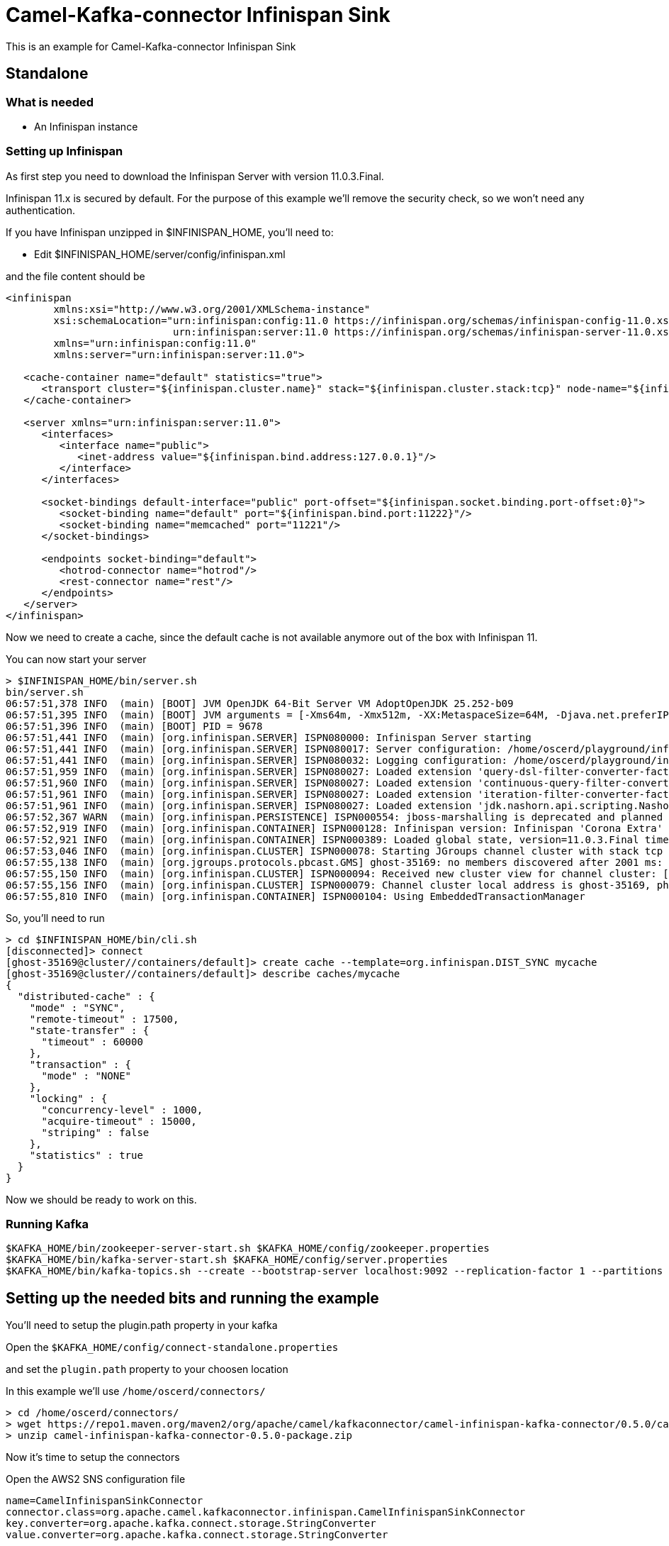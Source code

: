 # Camel-Kafka-connector Infinispan Sink

This is an example for Camel-Kafka-connector Infinispan Sink 

## Standalone

### What is needed

- An Infinispan instance

### Setting up Infinispan

As first step you need to download the Infinispan Server with version 11.0.3.Final.

Infinispan 11.x is secured by default. For the purpose of this example we'll remove the security check, so we won't need any authentication.

If you have Infinispan unzipped in $INFINISPAN_HOME, you'll need to:

- Edit $INFINISPAN_HOME/server/config/infinispan.xml

and the file content should be

```
<infinispan
        xmlns:xsi="http://www.w3.org/2001/XMLSchema-instance"
        xsi:schemaLocation="urn:infinispan:config:11.0 https://infinispan.org/schemas/infinispan-config-11.0.xsd
                            urn:infinispan:server:11.0 https://infinispan.org/schemas/infinispan-server-11.0.xsd"
        xmlns="urn:infinispan:config:11.0"
        xmlns:server="urn:infinispan:server:11.0">

   <cache-container name="default" statistics="true">
      <transport cluster="${infinispan.cluster.name}" stack="${infinispan.cluster.stack:tcp}" node-name="${infinispan.node.name:}"/>
   </cache-container>

   <server xmlns="urn:infinispan:server:11.0">
      <interfaces>
         <interface name="public">
            <inet-address value="${infinispan.bind.address:127.0.0.1}"/>
         </interface>
      </interfaces>

      <socket-bindings default-interface="public" port-offset="${infinispan.socket.binding.port-offset:0}">
         <socket-binding name="default" port="${infinispan.bind.port:11222}"/>
         <socket-binding name="memcached" port="11221"/>
      </socket-bindings>

      <endpoints socket-binding="default">
         <hotrod-connector name="hotrod"/>
         <rest-connector name="rest"/>
      </endpoints>
   </server>
</infinispan>
```

Now we need to create a cache, since the default cache is not available anymore out of the box with Infinispan 11.

You can now start your server

```
> $INFINISPAN_HOME/bin/server.sh
bin/server.sh 
06:57:51,378 INFO  (main) [BOOT] JVM OpenJDK 64-Bit Server VM AdoptOpenJDK 25.252-b09
06:57:51,395 INFO  (main) [BOOT] JVM arguments = [-Xms64m, -Xmx512m, -XX:MetaspaceSize=64M, -Djava.net.preferIPv4Stack=true, -Djava.awt.headless=true, -Dvisualvm.display.name=infinispan-server, -Djava.util.logging.manager=org.apache.logging.log4j.jul.LogManager, -Dinfinispan.server.home.path=/home/oscerd/playground/infinispan-server-11.0.3.Final]
06:57:51,396 INFO  (main) [BOOT] PID = 9678
06:57:51,441 INFO  (main) [org.infinispan.SERVER] ISPN080000: Infinispan Server starting
06:57:51,441 INFO  (main) [org.infinispan.SERVER] ISPN080017: Server configuration: /home/oscerd/playground/infinispan-server-11.0.3.Final/server/conf/infinispan.xml
06:57:51,441 INFO  (main) [org.infinispan.SERVER] ISPN080032: Logging configuration: /home/oscerd/playground/infinispan-server-11.0.3.Final/server/conf/log4j2.xml
06:57:51,959 INFO  (main) [org.infinispan.SERVER] ISPN080027: Loaded extension 'query-dsl-filter-converter-factory'
06:57:51,960 INFO  (main) [org.infinispan.SERVER] ISPN080027: Loaded extension 'continuous-query-filter-converter-factory'
06:57:51,961 INFO  (main) [org.infinispan.SERVER] ISPN080027: Loaded extension 'iteration-filter-converter-factory'
06:57:51,961 INFO  (main) [org.infinispan.SERVER] ISPN080027: Loaded extension 'jdk.nashorn.api.scripting.NashornScriptEngineFactory'
06:57:52,367 WARN  (main) [org.infinispan.PERSISTENCE] ISPN000554: jboss-marshalling is deprecated and planned for removal
06:57:52,919 INFO  (main) [org.infinispan.CONTAINER] ISPN000128: Infinispan version: Infinispan 'Corona Extra' 11.0.3.Final
06:57:52,921 INFO  (main) [org.infinispan.CONTAINER] ISPN000389: Loaded global state, version=11.0.3.Final timestamp=2020-09-30T21:04:46.511Z
06:57:53,046 INFO  (main) [org.infinispan.CLUSTER] ISPN000078: Starting JGroups channel cluster with stack tcp
06:57:55,138 INFO  (main) [org.jgroups.protocols.pbcast.GMS] ghost-35169: no members discovered after 2001 ms: creating cluster as coordinator
06:57:55,150 INFO  (main) [org.infinispan.CLUSTER] ISPN000094: Received new cluster view for channel cluster: [ghost-35169|0] (1) [ghost-35169]
06:57:55,156 INFO  (main) [org.infinispan.CLUSTER] ISPN000079: Channel cluster local address is ghost-35169, physical addresses are [192.168.1.15:7800]
06:57:55,810 INFO  (main) [org.infinispan.CONTAINER] ISPN000104: Using EmbeddedTransactionManager
```

So, you'll need to run

```
> cd $INFINISPAN_HOME/bin/cli.sh
[disconnected]> connect
[ghost-35169@cluster//containers/default]> create cache --template=org.infinispan.DIST_SYNC mycache
[ghost-35169@cluster//containers/default]> describe caches/mycache
{
  "distributed-cache" : {
    "mode" : "SYNC",
    "remote-timeout" : 17500,
    "state-transfer" : {
      "timeout" : 60000
    },
    "transaction" : {
      "mode" : "NONE"
    },
    "locking" : {
      "concurrency-level" : 1000,
      "acquire-timeout" : 15000,
      "striping" : false
    },
    "statistics" : true
  }
}
```
Now we should be ready to work on this.

### Running Kafka

```
$KAFKA_HOME/bin/zookeeper-server-start.sh $KAFKA_HOME/config/zookeeper.properties
$KAFKA_HOME/bin/kafka-server-start.sh $KAFKA_HOME/config/server.properties
$KAFKA_HOME/bin/kafka-topics.sh --create --bootstrap-server localhost:9092 --replication-factor 1 --partitions 1 --topic mytopic
```

## Setting up the needed bits and running the example

You'll need to setup the plugin.path property in your kafka

Open the `$KAFKA_HOME/config/connect-standalone.properties`

and set the `plugin.path` property to your choosen location

In this example we'll use `/home/oscerd/connectors/`

```
> cd /home/oscerd/connectors/
> wget https://repo1.maven.org/maven2/org/apache/camel/kafkaconnector/camel-infinispan-kafka-connector/0.5.0/camel-infinispan-kafka-connector-0.5.0-package.zip
> unzip camel-infinispan-kafka-connector-0.5.0-package.zip
```

Now it's time to setup the connectors

Open the AWS2 SNS configuration file

```
name=CamelInfinispanSinkConnector
connector.class=org.apache.camel.kafkaconnector.infinispan.CamelInfinispanSinkConnector
key.converter=org.apache.kafka.connect.storage.StringConverter
value.converter=org.apache.kafka.connect.storage.StringConverter

topics=mytopic

camel.sink.endpoint.hosts=localhost
camel.sink.path.cacheName=mycache
```

Now you can run the example

```
$KAFKA_HOME/bin/connect-standalone.sh $KAFKA_HOME/config/connect-standalone.properties config/CamelInfinispanSinkConnector.properties
```

On a different terminal run the kafka-producer and send messages to your Kafka Broker.

```
bin/kafka-console-producer.sh --bootstrap-server localhost:9092 --topic mytopic
Kafka to Infinispan message 1
Kafka to Infinispan message 2
```

You should see the stats of cache changing. You can check this by running

```
> $INFINISPAN_HOME/bin/cli.sh
[disconnected]> connect
[ghost-35169@cluster//containers/default]> cache mycache
[ghost-35169@cluster//containers/default/caches/mycache]> stats
{
  "total_number_of_entries" : 0,
  "off_heap_memory_used" : 0,
  "time_since_start" : 350,
  "time_since_reset" : 350,
  "stores" : 0,
  "current_number_of_entries" : 0,
  "data_memory_used" : 0,
  "misses" : 0,
  "remove_hits" : 0,
  "remove_misses" : 0,
  "evictions" : 0,
  "average_read_time" : 0,
  "average_read_time_nanos" : 0,
  "average_write_time" : 0,
  "average_write_time_nanos" : 0,
  "average_remove_time" : 0,
  "average_remove_time_nanos" : 0,
  "required_minimum_number_of_nodes" : 1,
  "current_number_of_entries_in_memory" : 0,
  "retrievals" : 0,
  "hits" : 0
}
```

